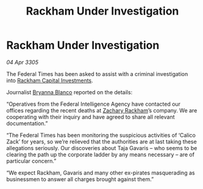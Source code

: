 :PROPERTIES:
:ID:       3805a2ad-c873-48f3-91c1-620fe8488f4a
:END:
#+title: Rackham Under Investigation
#+filetags: :Federation:galnet:

* Rackham Under Investigation

/04 Apr 3305/

The Federal Times has been asked to assist with a criminal investigation into [[id:83c8d091-0fde-4836-b6bc-668b9a221207][Rackham Capital Investments]]. 

Journalist [[id:2d151711-b41e-452d-88fc-9ec34e317af9][Bryanna Blanco]] reported on the details: 

“Operatives from the Federal Intelligence Agency have contacted our offices regarding the recent deaths at [[id:e26683e6-6b19-4671-8676-f333bd5e8ff7][Zachary Rackham]]’s company. We are cooperating with their inquiry and have agreed to share all relevant documentation.” 

“The Federal Times has been monitoring the suspicious activities of ‘Calico Zack’ for years, so we’re relieved that the authorities are at last taking these allegations seriously. Our discoveries about Taja Gavaris – who seems to be clearing the path up the corporate ladder by any means necessary – are of particular concern.” 

“We expect Rackham, Gavaris and many other ex-pirates masquerading as businessmen to answer all charges brought against them.”
